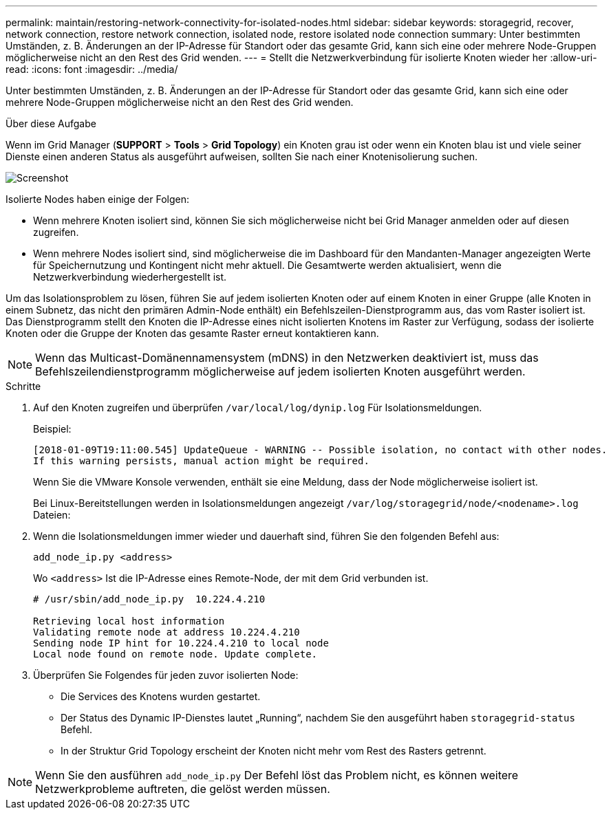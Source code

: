 ---
permalink: maintain/restoring-network-connectivity-for-isolated-nodes.html 
sidebar: sidebar 
keywords: storagegrid, recover, network connection, restore network connection, isolated node, restore isolated node connection 
summary: Unter bestimmten Umständen, z. B. Änderungen an der IP-Adresse für Standort oder das gesamte Grid, kann sich eine oder mehrere Node-Gruppen möglicherweise nicht an den Rest des Grid wenden. 
---
= Stellt die Netzwerkverbindung für isolierte Knoten wieder her
:allow-uri-read: 
:icons: font
:imagesdir: ../media/


[role="lead"]
Unter bestimmten Umständen, z. B. Änderungen an der IP-Adresse für Standort oder das gesamte Grid, kann sich eine oder mehrere Node-Gruppen möglicherweise nicht an den Rest des Grid wenden.

.Über diese Aufgabe
Wenn im Grid Manager (*SUPPORT* > *Tools* > *Grid Topology*) ein Knoten grau ist oder wenn ein Knoten blau ist und viele seiner Dienste einen anderen Status als ausgeführt aufweisen, sollten Sie nach einer Knotenisolierung suchen.

image::../media/dynamic_ip_service_not_running.gif[Screenshot]

Isolierte Nodes haben einige der Folgen:

* Wenn mehrere Knoten isoliert sind, können Sie sich möglicherweise nicht bei Grid Manager anmelden oder auf diesen zugreifen.
* Wenn mehrere Nodes isoliert sind, sind möglicherweise die im Dashboard für den Mandanten-Manager angezeigten Werte für Speichernutzung und Kontingent nicht mehr aktuell. Die Gesamtwerte werden aktualisiert, wenn die Netzwerkverbindung wiederhergestellt ist.


Um das Isolationsproblem zu lösen, führen Sie auf jedem isolierten Knoten oder auf einem Knoten in einer Gruppe (alle Knoten in einem Subnetz, das nicht den primären Admin-Node enthält) ein Befehlszeilen-Dienstprogramm aus, das vom Raster isoliert ist. Das Dienstprogramm stellt den Knoten die IP-Adresse eines nicht isolierten Knotens im Raster zur Verfügung, sodass der isolierte Knoten oder die Gruppe der Knoten das gesamte Raster erneut kontaktieren kann.


NOTE: Wenn das Multicast-Domänennamensystem (mDNS) in den Netzwerken deaktiviert ist, muss das Befehlszeilendienstprogramm möglicherweise auf jedem isolierten Knoten ausgeführt werden.

.Schritte
. Auf den Knoten zugreifen und überprüfen `/var/local/log/dynip.log` Für Isolationsmeldungen.
+
Beispiel:

+
[listing]
----
[2018-01-09T19:11:00.545] UpdateQueue - WARNING -- Possible isolation, no contact with other nodes.
If this warning persists, manual action might be required.
----
+
Wenn Sie die VMware Konsole verwenden, enthält sie eine Meldung, dass der Node möglicherweise isoliert ist.

+
Bei Linux-Bereitstellungen werden in Isolationsmeldungen angezeigt `/var/log/storagegrid/node/<nodename>.log` Dateien:

. Wenn die Isolationsmeldungen immer wieder und dauerhaft sind, führen Sie den folgenden Befehl aus:
+
`add_node_ip.py <address>`

+
Wo `<address>` Ist die IP-Adresse eines Remote-Node, der mit dem Grid verbunden ist.

+
[listing]
----
# /usr/sbin/add_node_ip.py  10.224.4.210

Retrieving local host information
Validating remote node at address 10.224.4.210
Sending node IP hint for 10.224.4.210 to local node
Local node found on remote node. Update complete.
----
. Überprüfen Sie Folgendes für jeden zuvor isolierten Node:
+
** Die Services des Knotens wurden gestartet.
** Der Status des Dynamic IP-Dienstes lautet „Running“, nachdem Sie den ausgeführt haben `storagegrid-status` Befehl.
** In der Struktur Grid Topology erscheint der Knoten nicht mehr vom Rest des Rasters getrennt.





NOTE: Wenn Sie den ausführen `add_node_ip.py` Der Befehl löst das Problem nicht, es können weitere Netzwerkprobleme auftreten, die gelöst werden müssen.
